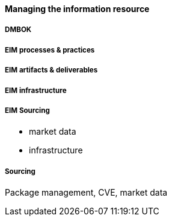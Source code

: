 ==== Managing the information resource

anchor:DMBOK[]

===== DMBOK

===== EIM processes & practices

===== EIM artifacts & deliverables

===== EIM infrastructure

===== EIM Sourcing

* market data
* infrastructure

===== Sourcing

Package management, CVE, market data
